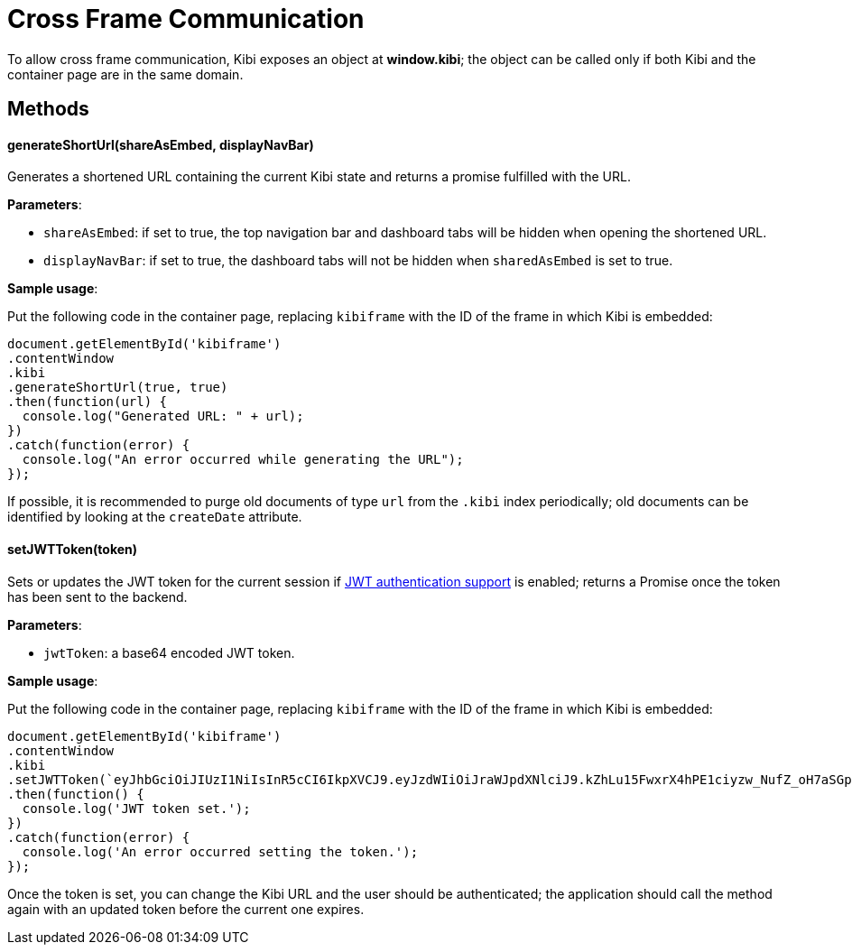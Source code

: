 [[cross_frame_communication]]
= Cross Frame Communication

To allow cross frame communication, Kibi exposes an object at **window.kibi**;
the object can be called only if both Kibi and the container page are in the same domain.

[float]
== Methods

==== generateShortUrl(shareAsEmbed, displayNavBar)

Generates a shortened URL containing the current Kibi state and returns
a promise fulfilled with the URL.

**Parameters**:

- `shareAsEmbed`: if set to true, the top navigation bar and dashboard tabs will be hidden when opening the shortened URL.
- `displayNavBar`: if set to true, the dashboard tabs will not be hidden when `sharedAsEmbed` is set to true.

**Sample usage**:

Put the following code in the container page, replacing `kibiframe` with
the ID of the frame in which Kibi is embedded:

```
document.getElementById('kibiframe')
.contentWindow
.kibi
.generateShortUrl(true, true)
.then(function(url) {
  console.log("Generated URL: " + url);
})
.catch(function(error) {
  console.log("An error occurred while generating the URL");
});

```

If possible, it is recommended to purge old documents of type `url` from the `.kibi`
index periodically; old documents can be identified by looking at the `createDate` attribute.

==== setJWTToken(token)

Sets or updates the JWT token for the current session if
<<jwt-authentication,JWT authentication support>> is enabled; returns a Promise
once the token has been sent to the backend.

**Parameters**:

- `jwtToken`: a base64 encoded JWT token.

**Sample usage**:

Put the following code in the container page, replacing `kibiframe` with the ID
of the frame in which Kibi is embedded:

```
document.getElementById('kibiframe')
.contentWindow
.kibi
.setJWTToken(`eyJhbGciOiJIUzI1NiIsInR5cCI6IkpXVCJ9.eyJzdWIiOiJraWJpdXNlciJ9.kZhLu15FwxrX4hPE1ciyzw_NufZ_oH7aSGpLZHachPg`)
.then(function() {
  console.log('JWT token set.');
})
.catch(function(error) {
  console.log('An error occurred setting the token.');
});
```

Once the token is set, you can change the Kibi URL and the user should be
authenticated; the application should call the method again with an updated
token before the current one expires.
